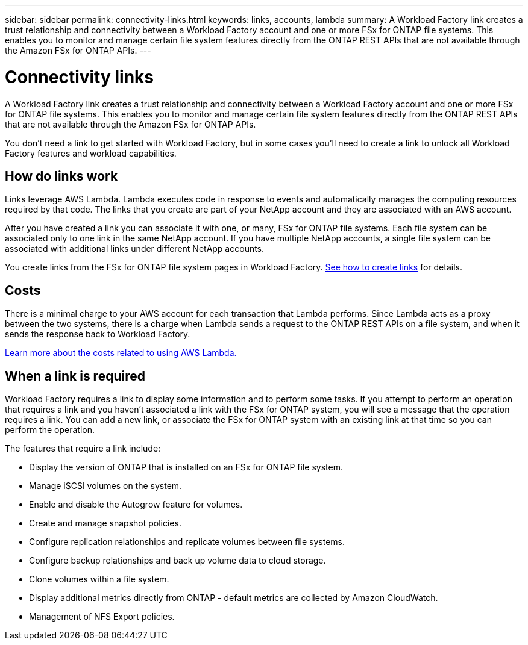 ---
sidebar: sidebar
permalink: connectivity-links.html
keywords: links, accounts, lambda
summary: A Workload Factory link creates a trust relationship and connectivity between a Workload Factory account and one or more FSx for ONTAP file systems. This enables you to monitor and manage certain file system features directly from the ONTAP REST APIs that are not available through the Amazon FSx for ONTAP APIs.
---

= Connectivity links
:icons: font
:imagesdir: ./media/

[.lead]
A Workload Factory link creates a trust relationship and connectivity between a Workload Factory account and one or more FSx for ONTAP file systems. This enables you to monitor and manage certain file system features directly from the ONTAP REST APIs that are not available through the Amazon FSx for ONTAP APIs.

You don't need a link to get started with Workload Factory, but in some cases you'll need to create a link to unlock all Workload Factory features and workload capabilities. 

== How do links work

Links leverage AWS Lambda. Lambda executes code in response to events and automatically manages the computing resources required by that code. The links that you create are part of your NetApp account and they are associated with an AWS account.

After you have created a link you can associate it with one, or many, FSx for ONTAP file systems. Each file system can be associated only to one link in the same NetApp account. If you have multiple NetApp accounts, a single file system can be associated with additional links under different NetApp accounts.

You create links from the FSx for ONTAP file system pages in Workload Factory. link:manage-links.html[See how to create links] for details.

== Costs

There is a minimal charge to your AWS account for each transaction that Lambda performs. Since Lambda acts as a proxy between the two systems, there is a charge when Lambda sends a request to the ONTAP REST APIs on a file system, and when it sends the response back to Workload Factory.

https://aws.amazon.com/lambda/pricing/[Learn more about the costs related to using AWS Lambda.]

== When a link is required

Workload Factory requires a link to display some information and to perform some tasks. If you attempt to perform an operation that requires a link and you haven't associated a link with the FSx for ONTAP system, you will see a message that the operation requires a link. You can add a new link, or associate the FSx for ONTAP system with an existing link at that time so you can perform the operation.

The features that require a link include:

* Display the version of ONTAP that is installed on an FSx for ONTAP file system.
* Manage iSCSI volumes on the system.
* Enable and disable the Autogrow feature for volumes.
* Create and manage snapshot policies.
* Configure replication relationships and replicate volumes between file systems.
* Configure backup relationships and back up volume data to cloud storage.
* Clone volumes within a file system.
* Display additional metrics directly from ONTAP - default metrics are collected by Amazon CloudWatch.
* Management of NFS Export policies.
